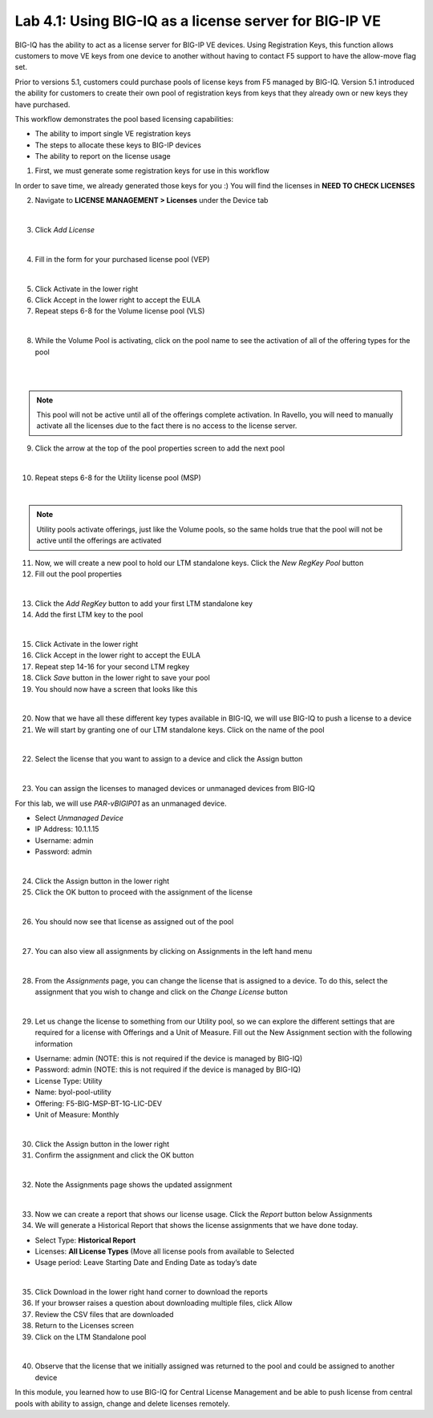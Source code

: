 Lab 4.1: Using BIG-IQ as a license server for BIG-IP VE
-------------------------------------------------------

BIG-IQ has the ability to act as a license server for BIG-IP VE devices. Using Registration Keys, this function allows customers to move VE keys from one device to another without having to contact F5 support to have the allow-move flag set.

Prior to versions 5.1, customers could purchase pools of license keys from F5 managed by BIG-IQ.
Version 5.1 introduced the ability for customers to create their own pool of registration keys from keys that they already own or new keys they have purchased.

This workflow demonstrates the pool based licensing capabilities:

- The ability to import single VE registration keys
- The steps to allocate these keys to BIG-IP devices
- The ability to report on the license usage

1. First, we must generate some registration keys for use in this workflow

In order to save time, we already generated those keys for you :)
You will find the licenses in **NEED TO CHECK LICENSES**

2. Navigate to **LICENSE MANAGEMENT > Licenses** under the Device tab

.. image:: ../pictures/module4/img_module4_lab1_1.png
  :align: center
  :scale: 50%

|

3. Click *Add License*

.. image:: ../pictures/module4/img_module4_lab1_2.png
  :align: center
  :scale: 50%

|

4. Fill in the form for your purchased license pool (VEP)

.. image:: ../pictures/module4/img_module4_lab1_3.png
  :align: center
  :scale: 50%

|

5. Click Activate in the lower right

6. Click Accept in the lower right to accept the EULA

7. Repeat steps 6-8 for the Volume license pool (VLS)

.. image:: ../pictures/module4/img_module4_lab1_4.png
  :align: center
  :scale: 50%

|

8. While the Volume Pool is activating, click on the pool name to see the activation of all of the offering types for the pool

.. image:: ../pictures/module4/img_module4_lab1_5.png
  :align: center
  :scale: 50%

|

.. image:: ../pictures/module4/img_module4_lab1_6.png
  :align: center
  :scale: 50%

|

.. note:: This pool will not be active until all of the offerings complete activation. In Ravello, you will need to manually activate all the licenses due to the fact there is no access to the license server.

9. Click the arrow at the top of the pool properties screen to add the next pool

.. image:: ../pictures/module4/img_module4_lab1_7.png
  :align: center
  :scale: 50%

|

10. Repeat steps 6-8 for the Utility license pool (MSP)

.. image:: ../pictures/module4/img_module4_lab1_8.png
  :align: center
  :scale: 50%

|

.. note:: Utility pools activate offerings, just like the Volume pools, so the same holds true that the pool will not be active until the offerings are activated

11. Now, we will create a new pool to hold our LTM standalone keys. Click the *New RegKey Pool* button

12. Fill out the pool properties

.. image:: ../pictures/module4/img_module4_lab1_10.png
  :align: center
  :scale: 50%

|

13. Click the *Add RegKey* button to add your first LTM standalone key

14. Add the first LTM key to the pool

.. image:: ../pictures/module4/img_module4_lab1_11.png
  :align: center
  :scale: 50%

|

15. Click Activate in the lower right

16. Click Accept in the lower right to accept the EULA

17. Repeat step 14-16 for your second LTM regkey

18. Click *Save* button in the lower right to save your pool

19. You should now have a screen that looks like this

.. image:: ../pictures/module4/img_module4_lab1_13.png
  :align: center
  :scale: 50%

|

20. Now that we have all these different key types available in BIG-IQ, we will use BIG-IQ to push a license to a device

21. We will start by granting one of our LTM standalone keys. Click on the name of the pool

.. image::  ../pictures/module4/img_module4_lab1_14.png
    :align: center
    :scale: 50%

|

22. Select the license that you want to assign to a device and click the Assign button

.. image::  ../pictures/module4/img_module4_lab1_15.png
    :align: center
    :scale: 50%

|

23. You can assign the licenses to managed devices or unmanaged devices from BIG-IQ

For this lab, we will use *PAR-vBIGIP01* as an unmanaged device.

- Select *Unmanaged Device*
- IP Address: 10.1.1.15
- Username: admin
- Password: admin

.. image::  ../pictures/module4/img_module4_lab1_16.png
    :align: center
    :scale: 50%

|

24. Click the Assign button in the lower right

25. Click the OK button to proceed with the assignment of the license

.. image::  ../pictures/module4/img_module4_lab1_17.png
    :align: center
    :scale: 50%

|

26. You should now see that license as assigned out of the pool

.. image::  ../pictures/module4/img_module4_lab1_18.png
    :align: center
    :scale: 50%

|

27. You can also view all assignments by clicking on Assignments in the left hand menu

.. image::  ../pictures/module4/img_module4_lab1_19.png
    :align: center
    :scale: 50%

|

28. From the *Assignments* page, you can change the license that is assigned to a device. To do this, select the assignment that you wish to change and click on the *Change License* button

.. image::  ../pictures/module4/img_module4_lab1_20.png
    :align: center
    :scale: 50%

|

29. Let us change the license to something from our Utility pool, so we can explore the different settings that are required for a license with Offerings and a Unit of Measure. Fill out the New Assignment section with the following information

- Username: admin (NOTE: this is not required if the device is managed by BIG-IQ)
- Password: admin (NOTE: this is not required if the device is managed by BIG-IQ)
- License Type: Utility
- Name: byol-pool-utility
- Offering: F5-BIG-MSP-BT-1G-LIC-DEV
- Unit of Measure: Monthly

.. image::  ../pictures/module4/img_module4_lab1_21.png
    :align: center
    :scale: 50%

|

30. Click the Assign button in the lower right

31. Confirm the assignment and click the OK button

.. image::  ../pictures/module4/img_module4_lab1_22.png
    :align: center
    :scale: 50%

|

32. Note the Assignments page shows the updated assignment

.. image::  ../pictures/module4/img_module4_lab1_23.png
    :align: center
    :scale: 50%

|

33. Now we can create a report that shows our license usage. Click the *Report* button below Assignments

34. We will generate a Historical Report that shows the license assignments that we have done today.

- Select Type: **Historical Report**
- Licenses: **All License Types** (Move all license pools from available to Selected
- Usage period: Leave Starting Date and Ending Date as today’s date

.. image::  ../pictures/module4/img_module4_lab1_24.png
    :align: center
    :scale: 50%

|

35. Click Download in the lower right hand corner to download the reports

36. If your browser raises a question about downloading multiple files, click Allow

37. Review the CSV files that are downloaded

38. Return to the Licenses screen

39. Click on the LTM Standalone pool

.. image::  ../pictures/module4/img_module4_lab1_28.png
    :align: center
    :scale: 50%

|

40. Observe that the license that we initially assigned was returned to the pool and could be assigned to another device

In this module, you learned how to use BIG-IQ for Central License Management and be able to push license from central pools with ability to assign, change and delete licenses remotely.
